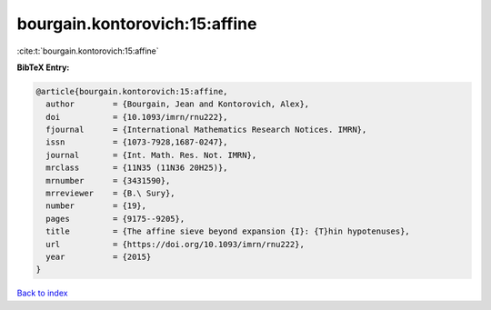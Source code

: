 bourgain.kontorovich:15:affine
==============================

:cite:t:`bourgain.kontorovich:15:affine`

**BibTeX Entry:**

.. code-block:: bibtex

   @article{bourgain.kontorovich:15:affine,
     author        = {Bourgain, Jean and Kontorovich, Alex},
     doi           = {10.1093/imrn/rnu222},
     fjournal      = {International Mathematics Research Notices. IMRN},
     issn          = {1073-7928,1687-0247},
     journal       = {Int. Math. Res. Not. IMRN},
     mrclass       = {11N35 (11N36 20H25)},
     mrnumber      = {3431590},
     mrreviewer    = {B.\ Sury},
     number        = {19},
     pages         = {9175--9205},
     title         = {The affine sieve beyond expansion {I}: {T}hin hypotenuses},
     url           = {https://doi.org/10.1093/imrn/rnu222},
     year          = {2015}
   }

`Back to index <../By-Cite-Keys.html>`_
